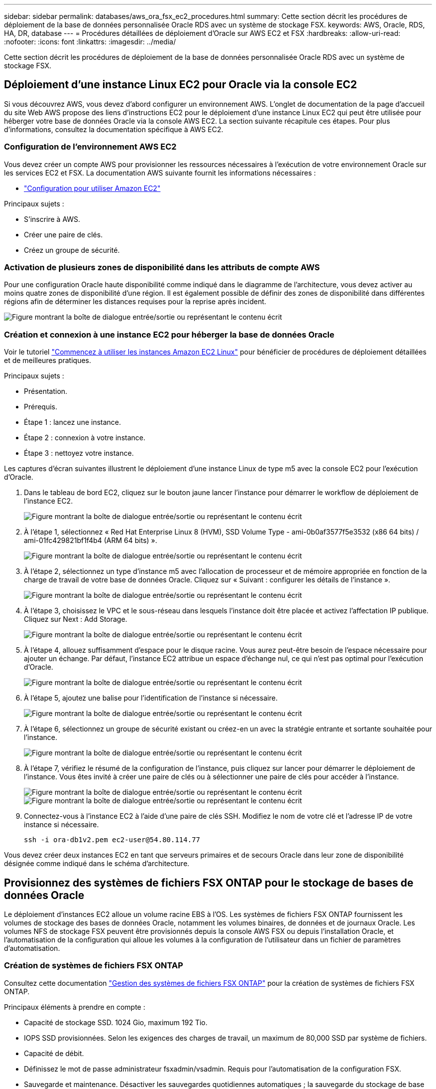 ---
sidebar: sidebar 
permalink: databases/aws_ora_fsx_ec2_procedures.html 
summary: Cette section décrit les procédures de déploiement de la base de données personnalisée Oracle RDS avec un système de stockage FSX. 
keywords: AWS, Oracle, RDS, HA, DR, database 
---
= Procédures détaillées de déploiement d'Oracle sur AWS EC2 et FSX
:hardbreaks:
:allow-uri-read: 
:nofooter: 
:icons: font
:linkattrs: 
:imagesdir: ../media/


[role="lead"]
Cette section décrit les procédures de déploiement de la base de données personnalisée Oracle RDS avec un système de stockage FSX.



== Déploiement d'une instance Linux EC2 pour Oracle via la console EC2

Si vous découvrez AWS, vous devez d'abord configurer un environnement AWS. L'onglet de documentation de la page d'accueil du site Web AWS propose des liens d'instructions EC2 pour le déploiement d'une instance Linux EC2 qui peut être utilisée pour héberger votre base de données Oracle via la console AWS EC2. La section suivante récapitule ces étapes. Pour plus d'informations, consultez la documentation spécifique à AWS EC2.



=== Configuration de l'environnement AWS EC2

Vous devez créer un compte AWS pour provisionner les ressources nécessaires à l'exécution de votre environnement Oracle sur les services EC2 et FSX. La documentation AWS suivante fournit les informations nécessaires :

* link:https://docs.aws.amazon.com/AWSEC2/latest/UserGuide/get-set-up-for-amazon-ec2.html["Configuration pour utiliser Amazon EC2"^]


Principaux sujets :

* S'inscrire à AWS.
* Créer une paire de clés.
* Créez un groupe de sécurité.




=== Activation de plusieurs zones de disponibilité dans les attributs de compte AWS

Pour une configuration Oracle haute disponibilité comme indiqué dans le diagramme de l'architecture, vous devez activer au moins quatre zones de disponibilité d'une région. Il est également possible de définir des zones de disponibilité dans différentes régions afin de déterminer les distances requises pour la reprise après incident.

image:aws_ora_fsx_ec2_inst_01.png["Figure montrant la boîte de dialogue entrée/sortie ou représentant le contenu écrit"]



=== Création et connexion à une instance EC2 pour héberger la base de données Oracle

Voir le tutoriel link:https://docs.aws.amazon.com/AWSEC2/latest/UserGuide/EC2_GetStarted.html["Commencez à utiliser les instances Amazon EC2 Linux"^] pour bénéficier de procédures de déploiement détaillées et de meilleures pratiques.

Principaux sujets :

* Présentation.
* Prérequis.
* Étape 1 : lancez une instance.
* Étape 2 : connexion à votre instance.
* Étape 3 : nettoyez votre instance.


Les captures d'écran suivantes illustrent le déploiement d'une instance Linux de type m5 avec la console EC2 pour l'exécution d'Oracle.

. Dans le tableau de bord EC2, cliquez sur le bouton jaune lancer l'instance pour démarrer le workflow de déploiement de l'instance EC2.
+
image:aws_ora_fsx_ec2_inst_02.png["Figure montrant la boîte de dialogue entrée/sortie ou représentant le contenu écrit"]

. À l'étape 1, sélectionnez « Red Hat Enterprise Linux 8 (HVM), SSD Volume Type - ami-0b0af3577f5e3532 (x86 64 bits) / ami-01fc429821bf1f4b4 (ARM 64 bits) ».
+
image:aws_ora_fsx_ec2_inst_03.png["Figure montrant la boîte de dialogue entrée/sortie ou représentant le contenu écrit"]

. À l'étape 2, sélectionnez un type d'instance m5 avec l'allocation de processeur et de mémoire appropriée en fonction de la charge de travail de votre base de données Oracle. Cliquez sur « Suivant : configurer les détails de l'instance ».
+
image:aws_ora_fsx_ec2_inst_04.png["Figure montrant la boîte de dialogue entrée/sortie ou représentant le contenu écrit"]

. À l'étape 3, choisissez le VPC et le sous-réseau dans lesquels l'instance doit être placée et activez l'affectation IP publique. Cliquez sur Next : Add Storage.
+
image:aws_ora_fsx_ec2_inst_05.png["Figure montrant la boîte de dialogue entrée/sortie ou représentant le contenu écrit"]

. À l'étape 4, allouez suffisamment d'espace pour le disque racine. Vous aurez peut-être besoin de l'espace nécessaire pour ajouter un échange. Par défaut, l'instance EC2 attribue un espace d'échange nul, ce qui n'est pas optimal pour l'exécution d'Oracle.
+
image:aws_ora_fsx_ec2_inst_06.png["Figure montrant la boîte de dialogue entrée/sortie ou représentant le contenu écrit"]

. À l'étape 5, ajoutez une balise pour l'identification de l'instance si nécessaire.
+
image:aws_ora_fsx_ec2_inst_07.png["Figure montrant la boîte de dialogue entrée/sortie ou représentant le contenu écrit"]

. À l'étape 6, sélectionnez un groupe de sécurité existant ou créez-en un avec la stratégie entrante et sortante souhaitée pour l'instance.
+
image:aws_ora_fsx_ec2_inst_08.png["Figure montrant la boîte de dialogue entrée/sortie ou représentant le contenu écrit"]

. À l'étape 7, vérifiez le résumé de la configuration de l'instance, puis cliquez sur lancer pour démarrer le déploiement de l'instance. Vous êtes invité à créer une paire de clés ou à sélectionner une paire de clés pour accéder à l'instance.
+
image:aws_ora_fsx_ec2_inst_09.png["Figure montrant la boîte de dialogue entrée/sortie ou représentant le contenu écrit"] image:aws_ora_fsx_ec2_inst_09_1.png["Figure montrant la boîte de dialogue entrée/sortie ou représentant le contenu écrit"]

. Connectez-vous à l'instance EC2 à l'aide d'une paire de clés SSH. Modifiez le nom de votre clé et l'adresse IP de votre instance si nécessaire.
+
[source, cli]
----
ssh -i ora-db1v2.pem ec2-user@54.80.114.77
----


Vous devez créer deux instances EC2 en tant que serveurs primaires et de secours Oracle dans leur zone de disponibilité désignée comme indiqué dans le schéma d'architecture.



== Provisionnez des systèmes de fichiers FSX ONTAP pour le stockage de bases de données Oracle

Le déploiement d'instances EC2 alloue un volume racine EBS à l'OS. Les systèmes de fichiers FSX ONTAP fournissent les volumes de stockage des bases de données Oracle, notamment les volumes binaires, de données et de journaux Oracle. Les volumes NFS de stockage FSX peuvent être provisionnés depuis la console AWS FSX ou depuis l'installation Oracle, et l'automatisation de la configuration qui alloue les volumes à la configuration de l'utilisateur dans un fichier de paramètres d'automatisation.



=== Création de systèmes de fichiers FSX ONTAP

Consultez cette documentation https://docs.aws.amazon.com/fsx/latest/ONTAPGuide/managing-file-systems.html["Gestion des systèmes de fichiers FSX ONTAP"^] pour la création de systèmes de fichiers FSX ONTAP.

Principaux éléments à prendre en compte :

* Capacité de stockage SSD. 1024 Gio, maximum 192 Tio.
* IOPS SSD provisionnées. Selon les exigences des charges de travail, un maximum de 80,000 SSD par système de fichiers.
* Capacité de débit.
* Définissez le mot de passe administrateur fsxadmin/vsadmin. Requis pour l'automatisation de la configuration FSX.
* Sauvegarde et maintenance. Désactiver les sauvegardes quotidiennes automatiques ; la sauvegarde du stockage de base de données est exécutée via la planification SnapCenter.
* Récupérez l'adresse IP de gestion SVM ainsi que les adresses d'accès spécifiques aux protocoles à partir de la page de détails des SVM. Requis pour l'automatisation de la configuration FSX.
+
image:aws_rds_custom_deploy_fsx_01.png["Figure montrant la boîte de dialogue entrée/sortie ou représentant le contenu écrit"]



Reportez-vous aux procédures étape par étape suivantes pour configurer un cluster FSX haute disponibilité principal ou de secours.

. Dans la console FSX, cliquez sur Créer un système de fichiers pour démarrer le flux de travail de provisionnement FSX.
+
image:aws_ora_fsx_ec2_stor_01.png["Figure montrant la boîte de dialogue entrée/sortie ou représentant le contenu écrit"]

. Sélectionnez Amazon FSX ONTAP. Cliquez ensuite sur Suivant.
+
image:aws_ora_fsx_ec2_stor_02.png["Figure montrant la boîte de dialogue entrée/sortie ou représentant le contenu écrit"]

. Sélectionnez création standard et, dans Détails du système de fichiers, nommez votre système de fichiers, Multi-AZ HA. Choisissez entre IOPS automatiques ou provisionnées par l'utilisateur, selon les charges de travail de votre base de données (jusqu'à 80,000 000 IOPS) SSD. Le stockage FSX est fourni avec une mise en cache NVMe jusqu'à 2 Tio au niveau du backend, afin de fournir des IOPS encore plus élevées.
+
image:aws_ora_fsx_ec2_stor_03.png["Figure montrant la boîte de dialogue entrée/sortie ou représentant le contenu écrit"]

. Dans la section réseau et sécurité, sélectionnez le VPC, le groupe de sécurité et les sous-réseaux. Ils doivent être créés avant le déploiement FSX. En fonction du rôle du cluster FSX (primaire ou de secours), placez les nœuds de stockage FSX dans les zones appropriées.
+
image:aws_ora_fsx_ec2_stor_04.png["Figure montrant la boîte de dialogue entrée/sortie ou représentant le contenu écrit"]

. Dans la section sécurité et cryptage, acceptez la valeur par défaut et saisissez le mot de passe fsxadmin.
+
image:aws_ora_fsx_ec2_stor_05.png["Figure montrant la boîte de dialogue entrée/sortie ou représentant le contenu écrit"]

. Entrer le nom du SVM et le mot de passe vsadmin.
+
image:aws_ora_fsx_ec2_stor_06.png["Figure montrant la boîte de dialogue entrée/sortie ou représentant le contenu écrit"]

. Laissez la configuration de volume vide ; vous n'avez pas besoin de créer de volume à ce stade.
+
image:aws_ora_fsx_ec2_stor_07.png["Figure montrant la boîte de dialogue entrée/sortie ou représentant le contenu écrit"]

. Consultez la page Résumé et cliquez sur Créer un système de fichiers pour terminer la mise à disposition du système de fichiers FSX.
+
image:aws_ora_fsx_ec2_stor_08.png["Figure montrant la boîte de dialogue entrée/sortie ou représentant le contenu écrit"]





=== Provisionnement de volumes de base de données pour les bases de données Oracle

Voir link:https://docs.aws.amazon.com/fsx/latest/ONTAPGuide/managing-volumes.html["Gestion des volumes FSX ONTAP - création d'un volume"^] pour plus de détails.

Principaux éléments à prendre en compte :

* Dimensionnement approprié des volumes de base de données
* Désactivation de la règle de hiérarchisation des pools de capacité pour la configuration des performances
* Activation d'Oracle dNFS pour les volumes de stockage NFS.
* Configuration de chemins d'accès multiples pour les volumes de stockage iSCSI




==== Créer un volume de base de données à partir de la console FSX

À partir de la console AWS FSX, vous pouvez créer trois volumes pour le stockage de fichiers de base de données Oracle : un pour le binaire Oracle, un pour les données Oracle et un pour le journal Oracle. Assurez-vous que la dénomination des volumes correspond au nom de l'hôte Oracle (défini dans le fichier hosts du kit d'automatisation) pour identifier correctement. Dans cet exemple, nous utilisons db1 comme nom d'hôte Oracle EC2 au lieu d'un nom d'hôte standard basé sur l'adresse IP pour une instance EC2.

image:aws_ora_fsx_ec2_stor_09.png["Figure montrant la boîte de dialogue entrée/sortie ou représentant le contenu écrit"] image:aws_ora_fsx_ec2_stor_10.png["Figure montrant la boîte de dialogue entrée/sortie ou représentant le contenu écrit"] image:aws_ora_fsx_ec2_stor_11.png["Figure montrant la boîte de dialogue entrée/sortie ou représentant le contenu écrit"]


NOTE: La création de LUN iSCSI n'est actuellement pas prise en charge par la console FSX. Pour déployer les LUN iSCSI pour Oracle, les volumes et les LUN peuvent être créés à l'aide de l'automatisation pour ONTAP avec le kit d'automatisation NetApp.



== Installez et configurez Oracle sur une instance EC2 avec des volumes de base de données FSX

L'équipe d'automatisation NetApp propose un kit d'automatisation qui permet d'exécuter l'installation et la configuration d'Oracle sur les instances EC2 en fonction des meilleures pratiques. La version actuelle du kit d'automatisation prend en charge Oracle 19c sur NFS avec le correctif 19.8 RU par défaut. Le kit d'automatisation peut être facilement adapté pour d'autres correctifs RU si nécessaire.



=== Préparez un contrôleur Ansible pour exécuter l'automatisation

Suivre les instructions de la section «<<Création et connexion à une instance EC2 pour héberger la base de données Oracle>>« Pour provisionner une petite instance Linux EC2 afin d'exécuter le contrôleur Ansible. Au lieu d'utiliser RedHat, Amazon Linux t2.large avec 2 vCPU et 8 Go de RAM doit suffire.



=== Kit d'automatisation du déploiement NetApp Oracle

Connectez-vous à l'instance de contrôleur EC2 Ansible provisionnée à partir de l'étape 1 en tant qu'utilisateur ec2 et à partir du répertoire de base utilisateur ec2, exécutez la `git clone` commande permettant de cloner une copie du code d'automatisation.

[source, cli]
----
git clone https://github.com/NetApp-Automation/na_oracle19c_deploy.git
----
[source, cli]
----
git clone https://github.com/NetApp-Automation/na_rds_fsx_oranfs_config.git
----


=== Exécuter le déploiement automatisé d'Oracle 19c à l'aide du kit d'automatisation

Voir ces instructions détaillées link:cli_automation.html["Déploiement de la base de données Oracle 19c par CLI"^] Pour déployer Oracle 19c avec automatisation de l'interface de ligne de commande. Il existe une modification de la syntaxe de commande pour l'exécution de PlayBook, car vous utilisez une paire de clés SSH à la place d'un mot de passe pour l'authentification d'accès aux hôtes. La liste suivante fournit un récapitulatif de haut niveau :

. Par défaut, une instance EC2 utilise une paire de clés SSH pour l'authentification des accès. À partir des répertoires racine d'automatisation du contrôleur Ansible `/home/ec2-user/na_oracle19c_deploy`, et `/home/ec2-user/na_rds_fsx_oranfs_config`, Faites une copie de la clé SSH `accesststkey.pem` Pour l'hôte Oracle déployé à l'étape «<<Création et connexion à une instance EC2 pour héberger la base de données Oracle>>."
. Connectez-vous à l'hôte DB de l'instance EC2 en tant qu'utilisateur ec2 et installez la bibliothèque python3.
+
[source, cli]
----
sudo yum install python3
----
. Créez un espace de permutation de 16 Go à partir du lecteur de disque racine. Par défaut, une instance EC2 crée un espace d'échange nul. Suivez cette documentation AWS : link:https://aws.amazon.com/premiumsupport/knowledge-center/ec2-memory-swap-file/["Comment allouer de la mémoire pour qu'elle fonctionne en tant qu'espace d'échange dans une instance Amazon EC2 en utilisant un fichier d'échange ?"^].
. Revenez au contrôleur Ansible (`cd /home/ec2-user/na_rds_fsx_oranfs_config`), et exécuter le manuel de vente pré-clone avec les exigences appropriées et `linux_config` balises.
+
[source, cli]
----
ansible-playbook -i hosts rds_preclone_config.yml -u ec2-user --private-key accesststkey.pem -e @vars/fsx_vars.yml -t requirements_config
----
+
[source, cli]
----
ansible-playbook -i hosts rds_preclone_config.yml -u ec2-user --private-key accesststkey.pem -e @vars/fsx_vars.yml -t linux_config
----
. Passez à l' `/home/ec2-user/na_oracle19c_deploy-master` Lisez le fichier README et remplissez le répertoire global `vars.yml` fichier avec les paramètres globaux pertinents.
. Remplissez le `host_name.yml` fichier avec les paramètres pertinents dans le `host_vars` répertoire.
. Exécutez le PlayBook pour Linux, et appuyez sur entrée lorsque vous y êtes invité pour le mot de passe vsadmin.
+
[source, cli]
----
ansible-playbook -i hosts all_playbook.yml -u ec2-user --private-key accesststkey.pem -t linux_config -e @vars/vars.yml
----
. Exécutez le manuel de vente pour Oracle et appuyez sur entrée lorsque vous y êtes invité pour le mot de passe vsadmin.
+
[source, cli]
----
ansible-playbook -i hosts all_playbook.yml -u ec2-user --private-key accesststkey.pem -t oracle_config -e @vars/vars.yml
----


Modifiez le bit d'autorisation du fichier de clé SSH sur 400 si nécessaire. Modifiez l'hôte Oracle (`ansible_host` dans le `host_vars` File) adresse IP de l'adresse publique de votre instance EC2.



== Configuration de SnapMirror entre le cluster principal et le cluster FSX HA de secours

Pour une haute disponibilité et une reprise après incident, vous pouvez configurer la réplication SnapMirror entre le cluster de stockage principal et le cluster de stockage FSX en veille. À la différence d'autres services de stockage cloud, FSX permet à l'utilisateur de contrôler et de gérer la réplication du stockage à la fréquence souhaitée et au débit de réplication. Il permet également aux utilisateurs de tester la haute disponibilité/reprise sur incident sans aucune incidence sur la disponibilité.

Les étapes suivantes expliquent comment configurer la réplication entre un cluster de stockage principal et un cluster de stockage FSX de secours.

. Configuration du peering de cluster principal et de secours. Connectez-vous au cluster principal en tant qu'utilisateur fsxadmin et exécutez la commande suivante. Ce processus de création réciproque exécute la commande create sur le cluster principal et le cluster standby. Remplacement `standby_cluster_name` avec le nom approprié pour votre environnement.
+
[source, cli]
----
cluster peer create -peer-addrs standby_cluster_name,inter_cluster_ip_address -username fsxadmin -initial-allowed-vserver-peers *
----
. Configurer le SVM peering entre le cluster principal et le cluster de secours. Connectez-vous au cluster principal en tant qu'utilisateur vsadmin et exécutez la commande suivante. Remplacement `primary_vserver_name`, `standby_vserver_name`, `standby_cluster_name` avec les noms appropriés pour votre environnement.
+
[source, cli]
----
vserver peer create -vserver primary_vserver_name -peer-vserver standby_vserver_name -peer-cluster standby_cluster_name -applications snapmirror
----
. Vérifier que le cluster et les & Vserver Peerings sont correctement configurés.
+
image:aws_ora_fsx_ec2_stor_14.png["Figure montrant la boîte de dialogue entrée/sortie ou représentant le contenu écrit"]

. Créez des volumes NFS cibles au niveau du cluster FSX de secours pour chaque volume source au niveau du cluster FSX primaire. Remplacez le nom du volume selon les besoins de votre environnement.
+
[source, cli]
----
vol create -volume dr_db1_bin -aggregate aggr1 -size 50G -state online -policy default -type DP
----
+
[source, cli]
----
vol create -volume dr_db1_data -aggregate aggr1 -size 500G -state online -policy default -type DP
----
+
[source, cli]
----
vol create -volume dr_db1_log -aggregate aggr1 -size 250G -state online -policy default -type DP
----
. Vous pouvez également créer des volumes et des LUN iSCSI pour le binaire Oracle, les données Oracle et le journal Oracle si le protocole iSCSI est utilisé pour l'accès aux données. Laissez environ 10 % d'espace libre sur les volumes pour les snapshots.
+
[source, cli]
----
vol create -volume dr_db1_bin -aggregate aggr1 -size 50G -state online -policy default -unix-permissions ---rwxr-xr-x -type RW
----
+
[source, cli]
----
lun create -path /vol/dr_db1_bin/dr_db1_bin_01 -size 45G -ostype linux
----
+
[source, cli]
----
vol create -volume dr_db1_data -aggregate aggr1 -size 500G -state online -policy default -unix-permissions ---rwxr-xr-x -type RW
----
+
[source, cli]
----
lun create -path /vol/dr_db1_data/dr_db1_data_01 -size 100G -ostype linux
----
+
[source, cli]
----
lun create -path /vol/dr_db1_data/dr_db1_data_02 -size 100G -ostype linux
----
+
[source, cli]
----
lun create -path /vol/dr_db1_data/dr_db1_data_03 -size 100G -ostype linux
----
+
[source, cli]
----
lun create -path /vol/dr_db1_data/dr_db1_data_04 -size 100G -ostype linux
----
+
Vol create -volume dr_db1_log -agrégat aggr1 -size 250G -state online -policy default -unix-permissions ---rwxr-xr-x -type RW

+
[source, cli]
----
lun create -path /vol/dr_db1_log/dr_db1_log_01 -size 45G -ostype linux
----
+
[source, cli]
----
lun create -path /vol/dr_db1_log/dr_db1_log_02 -size 45G -ostype linux
----
+
[source, cli]
----
lun create -path /vol/dr_db1_log/dr_db1_log_03 -size 45G -ostype linux
----
+
[source, cli]
----
lun create -path /vol/dr_db1_log/dr_db1_log_04 -size 45G -ostype linux
----
. Pour les LUN iSCSI, créez un mappage pour l'initiateur hôte Oracle pour chaque LUN, en utilisant la LUN binaire comme exemple. Remplacez le groupe initiateur par un nom adapté à votre environnement et augmentez l'ID de lun pour chaque LUN supplémentaire.
+
[source, cli]
----
lun mapping create -path /vol/dr_db1_bin/dr_db1_bin_01 -igroup ip-10-0-1-136 -lun-id 0
----
+
[source, cli]
----
lun mapping create -path /vol/dr_db1_data/dr_db1_data_01 -igroup ip-10-0-1-136 -lun-id 1
----
. Créer une relation SnapMirror entre les volumes de base de données primaire et de secours. Remplacez le nom de SVM approprié pour votre environnement.s
+
[source, cli]
----
snapmirror create -source-path svm_FSxOraSource:db1_bin -destination-path svm_FSxOraTarget:dr_db1_bin -vserver svm_FSxOraTarget -throttle unlimited -identity-preserve false -policy MirrorAllSnapshots -type DP
----
+
[source, cli]
----
snapmirror create -source-path svm_FSxOraSource:db1_data -destination-path svm_FSxOraTarget:dr_db1_data -vserver svm_FSxOraTarget -throttle unlimited -identity-preserve false -policy MirrorAllSnapshots -type DP
----
+
[source, cli]
----
snapmirror create -source-path svm_FSxOraSource:db1_log -destination-path svm_FSxOraTarget:dr_db1_log -vserver svm_FSxOraTarget -throttle unlimited -identity-preserve false -policy MirrorAllSnapshots -type DP
----


Cette configuration de SnapMirror peut être automatisée à l'aide d'un kit d'automatisation NetApp pour les volumes de base de données NFS. Le kit est disponible en téléchargement sur le site GitHub public de NetApp.

[source, cli]
----
git clone https://github.com/NetApp-Automation/na_ora_hadr_failover_resync.git
----
Lisez attentivement les instructions du système README avant de tenter un test de configuration et de basculement.


NOTE: La réplication du binaire Oracle du cluster principal vers un cluster de secours peut avoir des implications sur la licence Oracle. Contactez votre représentant en licence Oracle pour plus de précisions. L'alternative est que Oracle soit installé et configuré au moment de la récupération et du basculement.



== Déploiement de SnapCenter



=== Installation de SnapCenter

Suivre link:https://docs.netapp.com/ocsc-41/index.jsp?topic=%2Fcom.netapp.doc.ocsc-isg%2FGUID-D3F2FBA8-8EE7-4820-A445-BC1E5C0AF374.html["Installation du serveur SnapCenter"^] Pour installer SnapCenter Server. Cette documentation explique comment installer un serveur SnapCenter autonome. Une version SaaS d'SnapCenter est en cours de révision et est disponible prochainement. Si besoin, contactez votre représentant NetApp pour connaître la disponibilité.



=== Configurez le plug-in SnapCenter pour l'hôte EC2 Oracle

. Après l'installation automatisée de SnapCenter, connectez-vous à SnapCenter en tant qu'utilisateur administratif de l'hôte Windows sur lequel le serveur SnapCenter est installé.
+
image:aws_rds_custom_deploy_snp_01.png["Figure montrant la boîte de dialogue entrée/sortie ou représentant le contenu écrit"]

. Dans le menu de gauche, cliquez sur Paramètres, puis sur Credential et sur Nouveau pour ajouter les informations d'identification de l'utilisateur ec2 pour l'installation du plug-in SnapCenter.
+
image:aws_rds_custom_deploy_snp_02.png["Figure montrant la boîte de dialogue entrée/sortie ou représentant le contenu écrit"]

. Réinitialise le mot de passe de l'utilisateur ec2 et active l'authentification SSH par mot de passe en modifiant le `/etc/ssh/sshd_config` Fichier sur l'hôte de l'instance EC2.
. Vérifiez que la case « utiliser les privilèges de sudo » est cochée. Il vous suffit de réinitialiser le mot de passe de l'utilisateur ec2 à l'étape précédente.
+
image:aws_rds_custom_deploy_snp_03.png["Figure montrant la boîte de dialogue entrée/sortie ou représentant le contenu écrit"]

. Ajoutez le nom du serveur SnapCenter et l'adresse IP au fichier hôte de l'instance EC2 pour la résolution du nom.
+
[listing]
----
[ec2-user@ip-10-0-0-151 ~]$ sudo vi /etc/hosts
[ec2-user@ip-10-0-0-151 ~]$ cat /etc/hosts
127.0.0.1   localhost localhost.localdomain localhost4 localhost4.localdomain4
::1         localhost localhost.localdomain localhost6 localhost6.localdomain6
10.0.1.233  rdscustomvalsc.rdscustomval.com rdscustomvalsc
----
. Sur l'hôte Windows du serveur SnapCenter, ajoutez l'adresse IP de l'hôte d'instance EC2 au fichier hôte Windows `C:\Windows\System32\drivers\etc\hosts`.
+
[listing]
----
10.0.0.151		ip-10-0-0-151.ec2.internal
----
. Dans le menu de gauche, sélectionnez hôtes > hôtes gérés, puis cliquez sur Ajouter pour ajouter l'hôte d'instance EC2 à SnapCenter.
+
image:aws_rds_custom_deploy_snp_04.png["Figure montrant la boîte de dialogue entrée/sortie ou représentant le contenu écrit"]

+
Vérifiez la base de données Oracle et, avant de soumettre, cliquez sur autres options.

+
image:aws_rds_custom_deploy_snp_05.png["Figure montrant la boîte de dialogue entrée/sortie ou représentant le contenu écrit"]

+
Cochez Ignorer les vérifications de préinstallation. Confirmez que vous n'avez pas ignoré les vérifications de préinstallation, puis cliquez sur soumettre après l'enregistrement.

+
image:aws_rds_custom_deploy_snp_06.png["Figure montrant la boîte de dialogue entrée/sortie ou représentant le contenu écrit"]

+
Vous êtes invité à confirmer l'empreinte digitale, puis à cliquer sur confirmer et soumettre.

+
image:aws_rds_custom_deploy_snp_07.png["Figure montrant la boîte de dialogue entrée/sortie ou représentant le contenu écrit"]

+
Une fois la configuration du plug-in réussie, l'état global de l'hôte géré s'affiche comme étant en cours d'exécution.

+
image:aws_rds_custom_deploy_snp_08.png["Figure montrant la boîte de dialogue entrée/sortie ou représentant le contenu écrit"]





=== Configurer la règle de sauvegarde pour la base de données Oracle

Reportez-vous à cette section link:hybrid_dbops_snapcenter_getting_started_onprem.html#7-setup-database-backup-policy-in-snapcenter["Configurez la stratégie de sauvegarde de la base de données dans SnapCenter"^] Pour plus d'informations sur la configuration de la stratégie de sauvegarde de la base de données Oracle.

Généralement, vous devez créer une stratégie pour la sauvegarde complète de la base de données Oracle avec snapshot et une règle pour la sauvegarde snapshot de type archive-journal-seulement d'Oracle.


NOTE: Vous pouvez activer l'élagage des journaux d'archive Oracle dans la stratégie de sauvegarde pour contrôler l'espace de journalisation et d'archivage. Cochez la case « mettre à jour SnapMirror après avoir créé une copie Snapshot locale » dans « Sélectionner l'option de réplication secondaire », car vous devez répliquer vers un emplacement en veille pour la haute disponibilité ou la reprise après incident.



=== Configurer la sauvegarde et la planification de la base de données Oracle

La sauvegarde de base de données dans SnapCenter peut être configurée par l'utilisateur et peut être configurée individuellement ou en tant que groupe dans un groupe de ressources. L'intervalle de sauvegarde dépend des objectifs RTO et RPO. NetApp recommande d'exécuter une sauvegarde complète de base de données toutes les quelques heures et d'archiver la sauvegarde des journaux à une fréquence plus élevée (par exemple 10-15 minutes) pour une restauration rapide.

Reportez-vous à la section Oracle du link:hybrid_dbops_snapcenter_getting_started_onprem.html#8-implement-backup-policy-to-protect-database["Mise en œuvre d'une stratégie de sauvegarde pour protéger la base de données"^] pour obtenir des processus détaillés étape par étape pour la mise en œuvre de la stratégie de sauvegarde créée dans la section <<Configurer la règle de sauvegarde pour la base de données Oracle>> et pour la planification des tâches de sauvegarde.

L'image suivante fournit un exemple de groupes de ressources configurés pour sauvegarder une base de données Oracle.

image:aws_rds_custom_deploy_snp_09.png["Figure montrant la boîte de dialogue entrée/sortie ou représentant le contenu écrit"]
